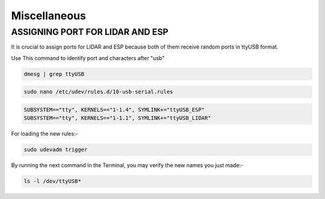 Miscellaneous
=============

ASSIGNING PORT FOR LIDAR AND ESP
--------------------------------

It is crucial to assign ports for LIDAR and ESP because both of them receive random ports in ttyUSB format.

Use This command to identify port and characters after "usb"

.. code:: python

    dmesg | grep ttyUSB

.. code:: python

    sudo nano /etc/udev/rules.d/10-usb-serial.rules

.. code:: python

    SUBSYSTEM=="tty", KERNELS=="1-1.4", SYMLINK+="ttyUSB_ESP"
    SUBSYSTEM=="tty", KERNELS=="1-1.1", SYMLINK+="ttyUSB_LIDAR"

For loading the new rules:-

.. code:: python

    sudo udevadm trigger

By running the next command in the Terminal, you may verify the new names you just made:-

.. code:: python

    ls -l /dev/ttyUSB*